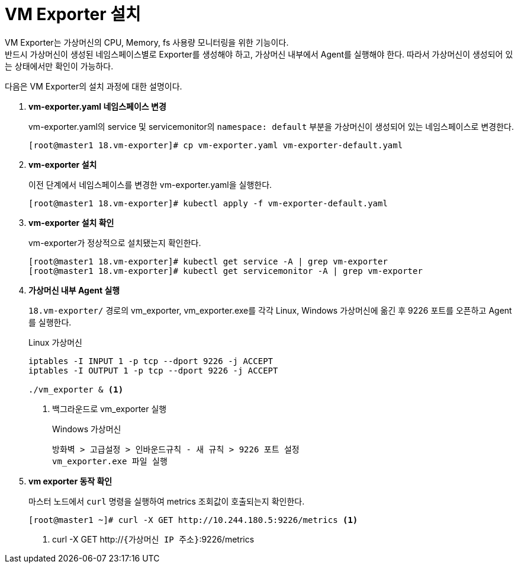 = VM Exporter 설치

VM Exporter는 가상머신의 CPU, Memory, fs 사용량 모니터링을 위한 기능이다. +
반드시 가상머신이 생성된 네임스페이스별로 Exporter를 생성해야 하고, 가상머신 내부에서 Agent를 실행해야 한다. 따라서 가상머신이 생성되어 있는 상태에서만 확인이 가능하다.

다음은 VM Exporter의 설치 과정에 대한 설명이다.

. *vm-exporter.yaml 네임스페이스 변경*
+
vm-exporter.yaml의  service 및 servicemonitor의 `namespace: default` 부분을 가상머신이 생성되어 있는 네임스페이스로 변경한다.
+
----
[root@master1 18.vm-exporter]# cp vm-exporter.yaml vm-exporter-default.yaml
----

. *vm-exporter 설치*
+
이전 단계에서 네임스페이스를 변경한 vm-exporter.yaml을 실행한다.
+
----
[root@master1 18.vm-exporter]# kubectl apply -f vm-exporter-default.yaml
----

. *vm-exporter 설치 확인*
+
vm-exporter가 정상적으로 설치됐는지 확인한다.
+
----
[root@master1 18.vm-exporter]# kubectl get service -A | grep vm-exporter
[root@master1 18.vm-exporter]# kubectl get servicemonitor -A | grep vm-exporter
----

. *가상머신 내부 Agent 실행*
+
`18.vm-exporter/` 경로의 vm_exporter, vm_exporter.exe를 각각 Linux, Windows 가상머신에 옮긴 후 9226 포트를 오픈하고 Agent를 실행한다.
+
.Linux 가상머신
----
iptables -I INPUT 1 -p tcp --dport 9226 -j ACCEPT
iptables -I OUTPUT 1 -p tcp --dport 9226 -j ACCEPT

./vm_exporter & <1>
----
<1> 백그라운드로 vm_exporter 실행
+
.Windows 가상머신
----
방화벽 > 고급설정 > 인바운드규칙 - 새 규칙 > 9226 포트 설정
vm_exporter.exe 파일 실행
----

. *vm exporter 동작 확인*
+
마스터 노드에서 `curl` 명령을 실행하여 metrics 조회값이 호출되는지 확인한다.
+
----
[root@master1 ~]# curl -X GET http://10.244.180.5:9226/metrics <1>
----
<1>  curl -X GET http://`{가상머신 IP 주소}`:9226/metrics